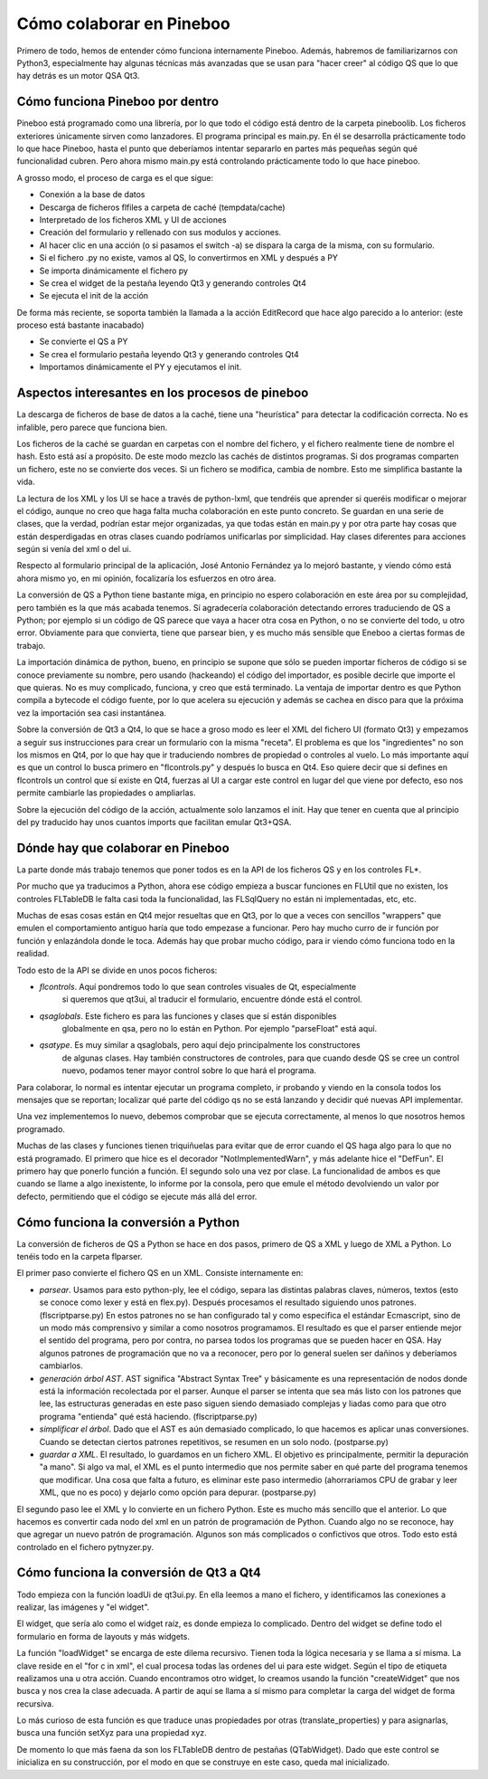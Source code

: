 Cómo colaborar en Pineboo
=====================================

Primero de todo, hemos de entender cómo funciona internamente Pineboo. Además,
habremos de familiarizarnos con Python3, especialmente hay algunas técnicas más
avanzadas que se usan para "hacer creer" al código QS que lo que hay detrás es
un motor QSA Qt3.


Cómo funciona Pineboo por dentro
---------------------------------

Pineboo está programado como una librería, por lo que todo el código está dentro
de la carpeta pineboolib. Los ficheros exteriores únicamente sirven como
lanzadores. El programa principal es main.py. En él se desarrolla prácticamente
todo lo que hace Pineboo, hasta el punto que deberíamos intentar separarlo en
partes más pequeñas según qué funcionalidad cubren. Pero ahora mismo main.py
está controlando prácticamente todo lo que hace pineboo.

A grosso modo, el proceso de carga es el que sigue:

- Conexión a la base de datos
- Descarga de ficheros flfiles a carpeta de caché (tempdata/cache)
- Interpretado de los ficheros XML y UI de acciones
- Creación del formulario y rellenado con sus modulos y acciones.
- Al hacer clic en una acción (o si pasamos el switch -a) se dispara la carga
  de la misma, con su formulario.
- Si el fichero .py no existe, vamos al QS, lo convertirmos en XML y después a PY
- Se importa dinámicamente el fichero py
- Se crea el widget de la pestaña leyendo Qt3 y generando controles Qt4
- Se ejecuta el init de la acción

De forma más reciente, se soporta también la llamada a la acción EditRecord que
hace algo parecido a lo anterior: (este proceso está bastante inacabado)

- Se convierte el QS a PY
- Se crea el formulario pestaña leyendo Qt3 y generando controles Qt4
- Importamos dinámicamente el PY y ejecutamos el init.

Aspectos interesantes en los procesos de pineboo
---------------------------------------------------

La descarga de ficheros de base de datos a la caché, tiene una "heurística" para
detectar la codificación correcta. No es infalible, pero parece que funciona bien.

Los ficheros de la caché se guardan en carpetas con el nombre del fichero, y el
fichero realmente tiene de nombre el hash. Esto está así a propósito. De este
modo mezclo las cachés de distintos programas. Si dos programas comparten un
fichero, este no se convierte dos veces. Si un fichero se modifica, cambia de
nombre. Esto me simplifica bastante la vida.

La lectura de los XML y los UI se hace a través de python-lxml, que tendréis que
aprender si queréis modificar o mejorar el código, aunque no creo que haga falta
mucha colaboración en este punto concreto. Se guardan en una serie de clases,
que la verdad, podrían estar mejor organizadas, ya que todas están en main.py y
por otra parte hay cosas que están desperdigadas en otras clases cuando podríamos
unificarlas por simplicidad. Hay clases diferentes para acciones según si venía
del xml o del ui.

Respecto al formulario principal de la aplicación, José Antonio Fernández ya lo
mejoró bastante, y viendo cómo está ahora mismo yo, en mi opinión, focalizaría
los esfuerzos en otro área.

La conversión de QS a Python tiene bastante miga, en principio no espero
colaboración en este área por su complejidad, pero también es la que más
acabada tenemos. Sí agradecería colaboración detectando errores traduciendo de
QS a Python; por ejemplo si un código de QS parece que vaya a hacer otra cosa
en Python, o no se convierte del todo, u otro error. Obviamente para que
convierta, tiene que parsear bien, y es mucho más sensible que Eneboo a ciertas
formas de trabajo.

La importación dinámica de python, bueno, en principio se supone que sólo se
pueden importar ficheros de código si se conoce previamente su nombre, pero
usando (hackeando) el código del importador, es posible decirle que importe el
que quieras. No es muy complicado, funciona, y creo que está terminado. La
ventaja de importar dentro es que Python compila a bytecode el código fuente,
por lo que acelera su ejecución y además se cachea en disco para que la próxima
vez la importación sea casi instantánea.

Sobre la conversión de Qt3 a Qt4, lo que se hace a groso modo es leer el XML del
fichero UI (formato Qt3) y empezamos a seguir sus instrucciones para crear un
formulario con la misma "receta". El problema es que los "ingredientes" no son
los mismos en Qt4, por lo que hay que ir traduciendo nombres de propiedad o
controles al vuelo. Lo más importante aquí es que un control lo busca primero
en "flcontrols.py" y después lo busca en Qt4. Eso quiere decir que si defines
en flcontrols un control que sí existe en Qt4, fuerzas al UI a cargar este
control en lugar del que viene por defecto, eso nos permite cambiarle las
propiedades o ampliarlas.

Sobre la ejecución del código de la acción, actualmente solo lanzamos el init.
Hay que tener en cuenta que al principio del py traducido hay unos cuantos imports
que facilitan emular Qt3+QSA.

Dónde hay que colaborar en Pineboo
---------------------------------------

La parte donde más trabajo tenemos que poner todos es en la API de los ficheros
QS y en los controles FL*.

Por mucho que ya traducimos a Python, ahora ese código empieza a buscar funciones
en FLUtil que no existen, los controles FLTableDB le falta casi toda la funcionalidad,
las FLSqlQuery no están ni implementadas, etc, etc.

Muchas de esas cosas están en Qt4 mejor resueltas que en Qt3, por lo que a veces
con sencillos "wrappers" que emulen el comportamiento antiguo haría que todo
empezase a funcionar. Pero hay mucho curro de ir función por función y enlazándola
donde le toca. Además hay que probar mucho código, para ir viendo cómo funciona
todo en la realidad.

Todo esto de la API se divide en unos pocos ficheros:

- *flcontrols*. Aquí pondremos todo lo que sean controles visuales de Qt, especialmente
   si queremos que qt3ui, al traducir el formulario, encuentre dónde está el control.
- *qsaglobals*. Este fichero es para las funciones y clases que sí están disponibles
   globalmente en qsa, pero no lo están en Python. Por ejemplo "parseFloat" está aquí.
- *qsatype*. Es muy similar a qsaglobals, pero aquí dejo principalmente los constructores
   de algunas clases. Hay también constructores de controles, para que cuando desde
   QS se cree un control nuevo, podamos tener mayor control sobre lo que hará el programa.

Para colaborar, lo normal es intentar ejecutar un programa completo, ir probando
y viendo en la consola todos los mensajes que se reportan; localizar qué parte
del código qs no se está lanzando y decidir qué nuevas API implementar.

Una vez implementemos lo nuevo, debemos comprobar que se ejecuta correctamente,
al menos lo que nosotros hemos programado.

Muchas de las clases y funciones tienen triquiñuelas para evitar que de error
cuando el QS haga algo para lo que no está programado. El primero que hice es
el decorador "NotImplementedWarn", y más adelante hice el "DefFun". El primero
hay que ponerlo función a función. El segundo solo una vez por clase. La funcionalidad
de ambos es que cuando se llame a algo inexistente, lo informe por la consola,
pero que emule el método devolviendo un valor por defecto, permitiendo que el
código se ejecute más allá del error.




Cómo funciona la conversión a Python
--------------------------------------

La conversión de ficheros de QS a Python se hace en dos pasos, primero de QS a
XML y luego de XML a Python. Lo tenéis todo en la carpeta flparser.

El primer paso convierte el fichero QS en un XML. Consiste internamente en:

- *parsear*. Usamos para esto python-ply, lee el código, separa las distintas
  palabras claves, números, textos (esto se conoce como lexer y está en flex.py).
  Después procesamos el resultado siguiendo unos patrones. (flscriptparse.py)
  En estos patrones no se han configurado tal y como especifica el
  estándar Ecmascript, sino de un modo más comprensivo y similar a como nosotros
  programamos. El resultado es que el parser entiende mejor el sentido del programa,
  pero por contra, no parsea todos los programas que se pueden hacer en QSA.
  Hay algunos patrones de programación que no va a reconocer, pero por lo general
  suelen ser dañinos y deberíamos cambiarlos.
- *generación árbol AST*. AST significa "Abstract Syntax Tree" y básicamente es
  una representación de nodos donde está la información recolectada por el parser.
  Aunque el parser se intenta que sea más listo con los patrones que lee, las
  estructuras generadas en este paso siguen siendo demasiado complejas y liadas
  como para que otro programa "entienda" qué está haciendo. (flscriptparse.py)
- *simplificar el árbol*. Dado que el AST es aún demasiado complicado, lo que
  hacemos es aplicar unas conversiones. Cuando se detectan ciertos patrones
  repetitivos, se resumen en un solo nodo. (postparse.py)
- *guardar a XML*. El resultado, lo guardamos en un fichero XML. El objetivo es
  principalmente, permitir la depuración "a mano". Si algo va mal, el XML es el
  punto intermedio que nos permite saber en qué parte del programa tenemos que
  modificar. Una cosa que falta a futuro, es eliminar este paso intermedio
  (ahorrariamos CPU de grabar y leer XML, que no es poco) y dejarlo como opción
  para depurar. (postparse.py)

El segundo paso lee el XML y lo convierte en un fichero Python. Este es mucho
más sencillo que el anterior. Lo que hacemos es convertir cada nodo del xml
en un patrón de programación de Python. Cuando algo no se reconoce, hay que
agregar un nuevo patrón de programación. Algunos son más complicados o confictivos
que otros. Todo esto está controlado en el fichero pytnyzer.py.




Cómo funciona la conversión de Qt3 a Qt4
------------------------------------------

Todo empieza con la función loadUi de qt3ui.py. En ella leemos a mano el fichero,
y identificamos las conexiones a realizar, las imágenes y "el widget".

El widget, que sería alo como el widget raíz, es donde empieza lo complicado.
Dentro del widget se define todo el formulario en forma de layouts y más widgets.

La función "loadWidget" se encarga de este dilema recursivo. Tienen toda la
lógica necesaria y se llama a sí misma. La clave reside en el "for c in xml",
el cual procesa todas las ordenes del ui para este widget. Según el tipo de
etiqueta realizamos una u otra acción. Cuando encontramos otro widget, lo creamos
usando la función "createWidget" que nos busca y nos crea la clase adecuada.
A partir de aquí se llama a sí mismo para completar la carga del widget de forma
recursiva.

Lo más curioso de esta función es que traduce unas propiedades por otras
(translate_properties) y para asignarlas, busca una función setXyz para una
propiedad xyz.

De momento lo que más faena da son los FLTableDB dentro de pestañas (QTabWidget).
Dado que este control se inicializa en su construcción, por el modo en que se
construye en este caso, queda mal inicializado.
